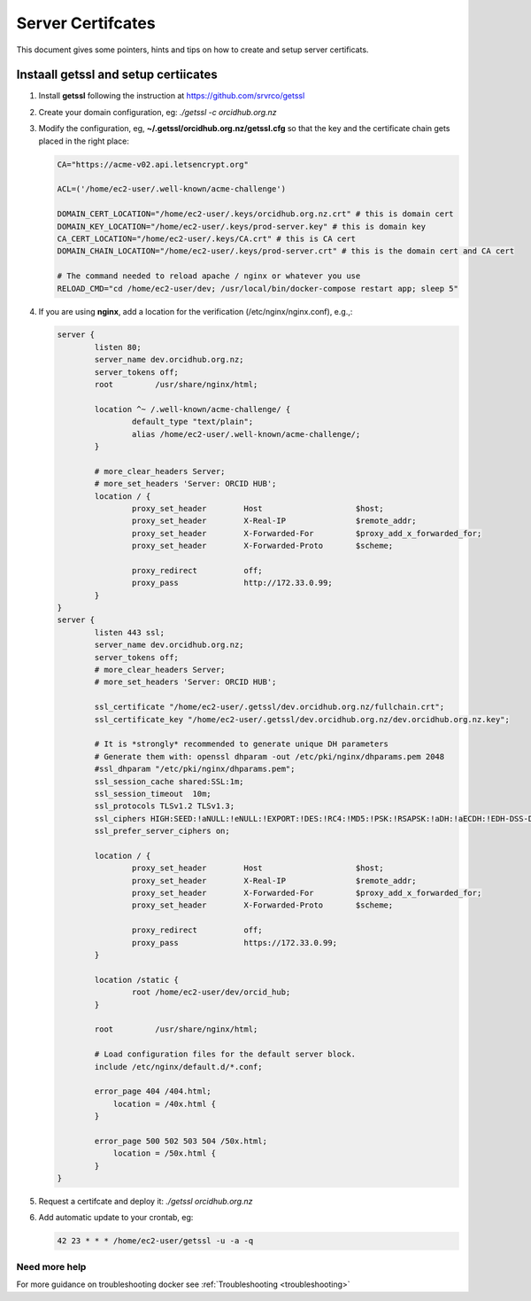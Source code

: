 Server Certifcates
------------------

This document gives some pointers, hints and tips on how to create and setup server certificats.

Instaall getssl and setup certiicates
~~~~~~~~~~~~~~~~~~~~~~~~~~~~~~~~~~~~~

#. Install **getssl** following the instruction at https://github.com/srvrco/getssl
#. Create your domain configuration, eg: `./getssl -c orcidhub.org.nz`
#. Modify the configuration, eg, **~/.getssl/orcidhub.org.nz/getssl.cfg** so that the key and the certificate chain gets placed in the right place:

   .. code-block:: bash
  
    CA="https://acme-v02.api.letsencrypt.org"
    
    ACL=('/home/ec2-user/.well-known/acme-challenge')
    
    DOMAIN_CERT_LOCATION="/home/ec2-user/.keys/orcidhub.org.nz.crt" # this is domain cert
    DOMAIN_KEY_LOCATION="/home/ec2-user/.keys/prod-server.key" # this is domain key
    CA_CERT_LOCATION="/home/ec2-user/.keys/CA.crt" # this is CA cert
    DOMAIN_CHAIN_LOCATION="/home/ec2-user/.keys/prod-server.crt" # this is the domain cert and CA cert
    
    # The command needed to reload apache / nginx or whatever you use
    RELOAD_CMD="cd /home/ec2-user/dev; /usr/local/bin/docker-compose restart app; sleep 5"

#. If you are using **nginx**, add a location for the verification (/etc/nginx/nginx.conf), e.g.,:

   .. code-block:: nginx

    server {
            listen 80;
            server_name dev.orcidhub.org.nz;
            server_tokens off;
            root         /usr/share/nginx/html;

            location ^~ /.well-known/acme-challenge/ {
                    default_type "text/plain";
                    alias /home/ec2-user/.well-known/acme-challenge/;
            }

            # more_clear_headers Server;
            # more_set_headers 'Server: ORCID HUB';
            location / {
                    proxy_set_header        Host                    $host;
                    proxy_set_header        X-Real-IP               $remote_addr;
                    proxy_set_header        X-Forwarded-For         $proxy_add_x_forwarded_for;
                    proxy_set_header        X-Forwarded-Proto       $scheme;

                    proxy_redirect          off;
                    proxy_pass              http://172.33.0.99;
            }
    }
    server {
            listen 443 ssl;
            server_name dev.orcidhub.org.nz;
            server_tokens off;
            # more_clear_headers Server;
            # more_set_headers 'Server: ORCID HUB';

            ssl_certificate "/home/ec2-user/.getssl/dev.orcidhub.org.nz/fullchain.crt";
            ssl_certificate_key "/home/ec2-user/.getssl/dev.orcidhub.org.nz/dev.orcidhub.org.nz.key";

            # It is *strongly* recommended to generate unique DH parameters
            # Generate them with: openssl dhparam -out /etc/pki/nginx/dhparams.pem 2048
            #ssl_dhparam "/etc/pki/nginx/dhparams.pem";
            ssl_session_cache shared:SSL:1m;
            ssl_session_timeout  10m;
            ssl_protocols TLSv1.2 TLSv1.3;
            ssl_ciphers HIGH:SEED:!aNULL:!eNULL:!EXPORT:!DES:!RC4:!MD5:!PSK:!RSAPSK:!aDH:!aECDH:!EDH-DSS-DES-CBC3-SHA:!KRB5-DES-CBC3-SHA:!SRP;
            ssl_prefer_server_ciphers on;

            location / {
                    proxy_set_header        Host                    $host;
                    proxy_set_header        X-Real-IP               $remote_addr;
                    proxy_set_header        X-Forwarded-For         $proxy_add_x_forwarded_for;
                    proxy_set_header        X-Forwarded-Proto       $scheme;

                    proxy_redirect          off;
                    proxy_pass              https://172.33.0.99;
            }

            location /static {
                    root /home/ec2-user/dev/orcid_hub;
            }

            root         /usr/share/nginx/html;

            # Load configuration files for the default server block.
            include /etc/nginx/default.d/*.conf;

            error_page 404 /404.html;
                location = /40x.html {
            }

            error_page 500 502 503 504 /50x.html;
                location = /50x.html {
            }
    }

#. Request a certifcate and deploy it: `./getssl orcidhub.org.nz`
#. Add automatic update to your crontab, eg:

   .. code-block:: crontab
  
    42 23 * * * /home/ec2-user/getssl -u -a -q


Need more help
______________

For more guidance on troubleshooting docker see :ref:`Troubleshooting <troubleshooting>`
